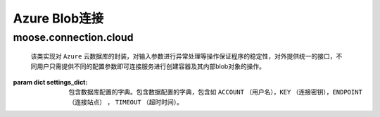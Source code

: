 .. _topics-conn-azure:

=============================
Azure Blob连接
=============================

.. _topics-conn-azure_blob_service

moose.connection.cloud
=========================================

.. class:: moose.connection.cloud.AzureBlobService(settings_dict)

	该类实现对 ``Azure`` 云数据库的封装，对输入参数进行异常处理等操作保证程序的稳定性，对外提供统一的接口，不同用户只需提供不同的配置参数即可连接服务进行创建容器及其内部blob对象的操作。

    :param dict settings_dict: 包含数据库配置的字典。包含数据配置的字典，包含如 ``ACCOUNT`` （用户名），``KEY`` （连接密钥），``ENDPOINT`` （连接站点） ， ``TIMEOUT`` （超时时间）。

    .. attribute:: blob_pattern = 'http://([\\w\\.]+)/(\\w+)/(.*)'

		定义 ``blob`` 的格式

    .. method:: create_container(container_name，set_public=False)

		:param str container_name: 容器名称
		:param bool set_public: 用来设置权限是否支持公共访问

		该方法根据输入的参数 ``set_public`` 设置访问权限，返回名为 ``container_name`` 的容器对象，如果已经该容器已存在则不再返回。

    .. method:: list_containers(prefix=None)

		:param str prefix: 容器名称的前缀，用来过滤只返回容器名称以指定前缀开头的容器，默认为None即返回所有容器。

		该方法返回一个列表，列出指定帐户下的容器。

    .. method:: list_blobs(container_name，prefix=None, suffix=None)

		:param str container_name: 容器名称
		:param str prefix: ``blobname`` 的前缀，用来过滤只返回容器名称以指定前缀开头的 ``blobname`` ，默认为None即返回所有 ``blobname`` 。
		:param str suffix: ``blobname`` 的后缀，用来过滤只返回容器名称以指定后缀结尾的 ``blobname`` ，默认为None即返回所有 ``blobname`` 。

		该方法根据blobname的前缀或后缀进行筛选后列出容器上的所有blobname的列表，返回的blob_names是posix样式的路径，无论创建时名称是什么。

    .. method:: create_blob_from_path(container_name, blob_name, filepath)

		:param str container_name: 容器名称
		:param str blob_name: blob名称
		:param str filepath: 要上传文件的路径

		该方法根据参数 ``filepath`` 上传文件到容器中，生成带有属性和元数据的 ``Blob`` 实例

    .. method:: upload(container_name, blob_pairs, overwrite=False)

		:param str container_name: 容器名称
		:param str blob_pairs: 一个包含 ``blob_name`` 和blob对象文件的本地路径的元祖
		:param bool overwrite: 定义是否覆盖原 ``blob对象``

		该方法首先判断容器是否存在，如果不存在则创建容器，然后根据参数 ``overwrite`` 判断上传是否覆盖容器中的原文件，返回包含bolbname的列表

    .. method:: get_blob_to_path(container_name, blob_name, filepath)

		:param str container_name: 容器名称
		:param str blob_name: blob名称
		:param str filepath: 要上传文件的路径

		该方法是从容器 ``container_name`` 中下指定blob对象 ``blob_name`` 到指定的地址 ``filepath`` 。

    .. method:: download(container_name, dest, blob_names=None)

		:param str container_name: 容器名称
		:param str dest: 下载目标地址
		:param list blob_names: 包含blobname的列表

		该方法返回从容器中获取的blob对象到指定的目标地址，如果参数 ``blobnames`` 为None,则下载container中的所有blob对象

    .. method:: get_blob_to_text(container_name, blob_name)

		预留接口

    .. method:: get_blobs(container_name, blob_names=None)

		预留接口

    .. method:: set_container_acl(container_name, set_public=True)

		:param str container_name: 容器名称
		:param bool set_public: 用来设置权限是否支持公共访问

		该方法实现设置与共享访问签名一起使用的指定容器或存储访问策略的权限。权限指示容器中的blob是否可以公开访问

    .. method:: delete_blobs(container_name, blob_names)

		:param str container_name: 容器名称
		:param list blob_names: blob对象名称列表

		该方法执行从指定容器删除指定的 ``blob`` 对象,返回包含被删除的blob对象名称的列表

    .. method:: copy_blobs(blob_names, container_name, src_container=None, pattern=None)

		:param list blob_names: blob对象名称列表
		:param str container_name: 要复制的目标容器名称
		:param str src_container: 	数据源容器名称
		:param str pattern: 匹配 ``blob`` 对象名称的模式

		该方法实现将blob_names中列出的blob对象复制到dest容器，如果给定 ``src_container`` 则 ``blob_names`` 可以作为容器的相对路径，如果没有给定 ``blob_names`` 则按照匹配模式复制到目标容器中，如果blob_names为None则复制全部


    .. method:: copy_container(src_container, dst_container, pattern=None)

		:param str src_container: 源容器名称
		:param str dst_container: 目标容器名称
		:param str pattern: 匹配 ``blob`` 对象名称的模式

		该方法按照指定匹配模式复制blob对象到目标容器，如果目标容器不存在则在复制前创建该容器
